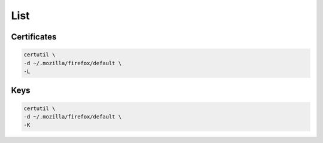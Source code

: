 List
====

Certificates
------------

.. code:: shell

 certutil \
 -d ~/.mozilla/firefox/default \
 -L

Keys
----

.. code:: shell

 certutil \
 -d ~/.mozilla/firefox/default \
 -K
